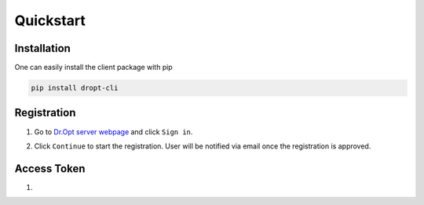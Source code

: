 .. _quickstart:

Quickstart
==========

Installation
------------

One can easily install the client package with pip

.. code:: shell

   pip install dropt-cli


Registration
------------
1. Go to `Dr.Opt server webpage <https://dropt.goedge.ai>`_ and click ``Sign in``.

.. image:: https://i.imgur.com/IZ7arvC.png?1
   :alt: Dr.Opt Homepage
   :align: center

2. Click ``Continue`` to start the registration.
   User will be notified via email once the registration is approved.

.. image:: https://i.imgur.com/4ShuboJ.png?1
   :alt: Registration
   :align: center


Access Token
------------
1.
